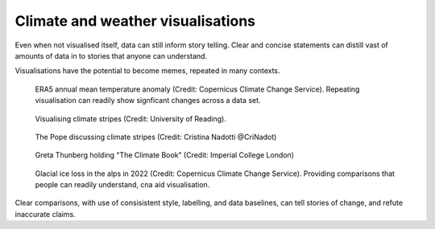 .. _climate-weather:

Climate and weather visualisations
----------------------------------

.. raw:: html

    <embed>
      <blockquote class="twitter-tweet"><p lang="en" dir="ltr">There is a 98% chance of at least one in the next five years beating the temperature record set in 2016.<br><br>It is a moral, economic &amp; social imperative to help countries prepare for &amp; adapt to the increasingly harmful impacts of the climate crisis.</p>&mdash; António Guterres (@antonioguterres) <a href="https://twitter.com/antonioguterres/status/1658842308144504836?ref_src=twsrc%5Etfw">May 17, 2023</a></blockquote> <script async src="https://platform.twitter.com/widgets.js" charset="utf-8"></script>
    </embed>
Even when not visualised itself, data can still inform story telling. Clear and concise statements can distill vast of amounts of data in to stories that anyone can understand. 


Visualisations have the potential to become memes, repeated in many contexts.

.. figure:: ../../../img/ERA5_temp.png
   :target: https://climate.copernicus.eu/esotc/2022/ocean
   :width: 100%
   :alt: ERA5 annual mean temperature anomaly

   ERA5 annual mean temperature anomaly (Credit: Copernicus Climate Change Service). Repeating visualisation can readily show signficant changes across a data set.

.. figure:: ../../../img/stripes_dover.png
   :target: https://www.reading.ac.uk/news/2023/University-News/White-Cliffs-of-Dover-display-climate-stripes
   :width: 100%
   :alt: Visualising climate stripes

   Visualising climate stripes (Credit: University of Reading). 

.. figure:: https://pbs.twimg.com/media/Fx2tKJYWwAAaXHG?format=jpg&name=900x900
   :target: https://pbs.twimg.com/media/Fx2tKJYWwAAaXHG?format=jpg&name=900x900
   :width: 100%
   :alt: The Pope discussing climate stripes

   The Pope discussing climate stripes (Credit: Cristina Nadotti @CriNadot)

.. figure:: https://www.imperial.ac.uk/ImageCropToolT4/imageTool/uploaded-images/newseventsimage_1667227840660_mainnews2012_x1.jpg
   :target: https://www.imperial.ac.uk/news/241093/imperial-scientists-appear-first-book-teen/
   :width: 100%
   :alt: Greta Thunberg holding "The Climate Book"

   Greta Thunberg holding "The Climate Book" (Credit: Imperial College London)

.. figure:: https://climate.copernicus.eu/sites/default/files/inline-images/ESOTC_Glaciericeloss_small_0.png
   :target: https://climate.copernicus.eu/esotc/2022/ocean
   :width: 100%
   :alt: Glacial ice loss

   Glacial ice loss in the alps in 2022 (Credit: Copernicus Climate Change Service). Providing comparisons that people can readily understand, cna aid visualisation.


.. raw:: html

    <embed>
      <blockquote class="twitter-tweet"><p lang="en" dir="ltr">Extreme heat in 2021 breaks the famous Dust Bowl record from 1936 for hottest summer on record in the USA.<br><br>In 1936, we observed a hot blob on a relatively cool planet. Today, we have a hot blob on a warm planet. <a href="https://t.co/H6OgQb6scK">pic.twitter.com/H6OgQb6scK</a></p>&mdash; Scott Duncan (@ScottDuncanWX) <a href="https://twitter.com/ScottDuncanWX/status/1437816983186182148?ref_src=twsrc%5Etfw">September 14, 2021</a></blockquote> <script async src="https://platform.twitter.com/widgets.js" charset="utf-8"></script>
    </embed>

.. raw:: html

    <embed>
      <blockquote class="twitter-tweet"><p lang="en" dir="ltr">We have not seen anything like it. We can&#39;t compare this looming heat emergency to summer 1976.<br><br>A warmer world, thanks to human induced climate change, makes it almost effortless to break extreme heat thresholds. We continue to see this across the planet - not just in Europe. <a href="https://t.co/z0FpZ3Mcbb">pic.twitter.com/z0FpZ3Mcbb</a></p>&mdash; Scott Duncan (@ScottDuncanWX) <a href="https://twitter.com/ScottDuncanWX/status/1548728369738661891?ref_src=twsrc%5Etfw">July 17, 2022</a></blockquote> <script async src="https://platform.twitter.com/widgets.js" charset="utf-8"></script>
    </embed>

Clear comparisons, with use of consisistent style, labelling, and data baselines, can tell stories of change, and refute inaccurate claims.


